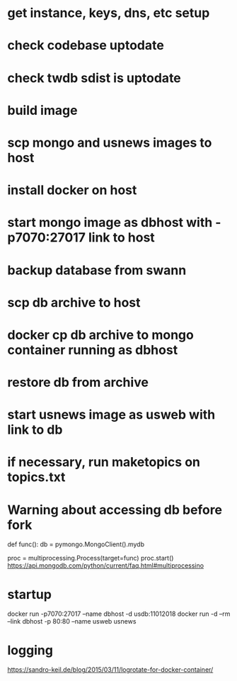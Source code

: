 * get instance, keys, dns, etc setup
* check codebase uptodate
* check twdb sdist is uptodate
* build image
* scp mongo and usnews images to host
* install docker on host
* start mongo image as dbhost with -p7070:27017 link to host
* backup database from swann
* scp db archive to host
* docker cp db archive to mongo container running as dbhost
* restore db from archive
* start usnews image as usweb with link to db
* if necessary, run maketopics on topics.txt
* Warning about accessing db before fork
# Each process creates its own instance of MongoClient.
def func():
    db = pymongo.MongoClient().mydb
    # Do something with db.

proc = multiprocessing.Process(target=func)
proc.start()
https://api.mongodb.com/python/current/faq.html#multiprocessino

* startup

docker run -p7070:27017 --name dbhost -d usdb:11012018
docker run -d --rm --link dbhost -p 80:80 --name usweb usnews

* logging
https://sandro-keil.de/blog/2015/03/11/logrotate-for-docker-container/
